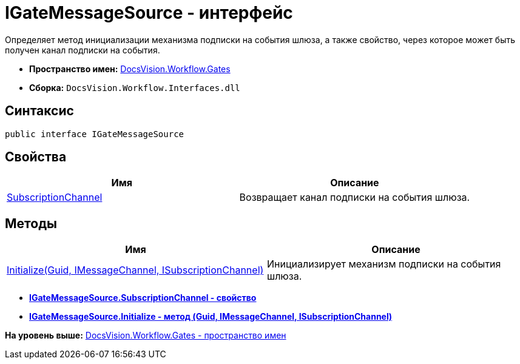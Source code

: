 = IGateMessageSource - интерфейс

Определяет метод инициализации механизма подписки на события шлюза, а также свойство, через которое может быть получен канал подписки на события.

* [.keyword]*Пространство имен:* xref:Gates_NS.adoc[DocsVision.Workflow.Gates]
* [.keyword]*Сборка:* [.ph .filepath]`DocsVision.Workflow.Interfaces.dll`

== Синтаксис

[source,pre,codeblock,language-csharp]
----
public interface IGateMessageSource
----

== Свойства

[cols=",",options="header",]
|===
|Имя |Описание
|xref:IGateMessageSource.SubscriptionChannel_PR.adoc[SubscriptionChannel] |Возвращает канал подписки на события шлюза.
|===

== Методы

[cols=",",options="header",]
|===
|Имя |Описание
|xref:IGateMessageSource.Initialize_MT.adoc[Initialize(Guid, IMessageChannel, ISubscriptionChannel)] |Инициализирует механизм подписки на события шлюза.
|===

* *xref:../../../../api/DocsVision/Workflow/Gates/IGateMessageSource.SubscriptionChannel_PR.adoc[IGateMessageSource.SubscriptionChannel - свойство]* +
* *xref:../../../../api/DocsVision/Workflow/Gates/IGateMessageSource.Initialize_MT.adoc[IGateMessageSource.Initialize - метод (Guid, IMessageChannel, ISubscriptionChannel)]* +

*На уровень выше:* xref:../../../../api/DocsVision/Workflow/Gates/Gates_NS.adoc[DocsVision.Workflow.Gates - пространство имен]
